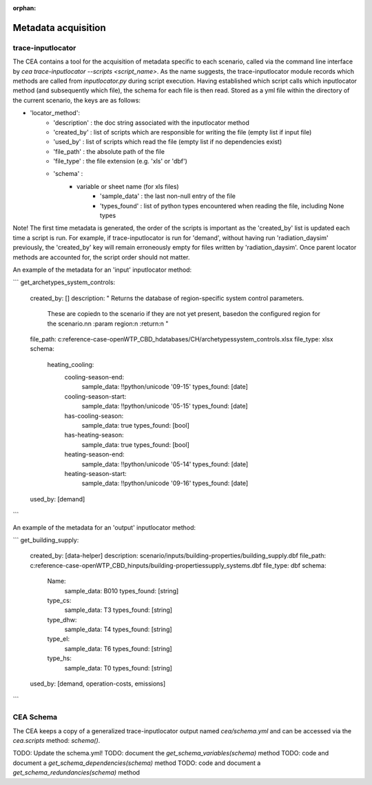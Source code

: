 :orphan:

Metadata acquisition
====================

trace-inputlocator
------------------
The CEA contains a tool for the acquisition of metadata specific to each scenario, called via the command line interface
by `cea trace-inputlocator --scripts <script_name>`. As the name suggests, the trace-inputlocator module records which methods are
called from `inputlocator.py` during script execution. Having established which script calls which inputlocator method (and subsequently which file),
the schema for each file is then read. Stored as a yml file within the directory of the current scenario, the keys are as follows:

- 'locator_method':
    - 'description' : the doc string associated with the inputlocator method
    - 'created_by' : list of scripts which are responsible for writing the file (empty list if input file)
    - 'used_by' : list of scripts which read the file (empty list if no dependencies exist)
    - 'file_path' : the absolute path of the file
    - 'file_type' : the file extension (e.g. 'xls' or 'dbf')
    - 'schema' :
        - variable or sheet name (for xls files)
            - 'sample_data' : the last non-null entry of the file
            - 'types_found' : list of python types encountered when reading the file, including None types

Note! The first time metadata is generated, the order of the scripts is important as the 'created_by' list is updated each time a script is run. For example,
if trace-inputlocator is run for 'demand', without having run 'radiation_daysim' previously, the 'created_by' key will remain
erroneously empty for files written by 'radiation_daysim'. Once parent locator methods are accounted for, the script order should not
matter.

An example of the metadata for an 'input' inputlocator method:

```
get_archetypes_system_controls:
    created_by: []
    description: " Returns the database of region-specific system control parameters.\
        \ These are copied\n        to the scenario if they are not yet present, based\
        \ on the configured region for the scenario.\n\n        :param region:\n \
        \       :return:\n        "
    file_path: c:\reference-case-open\WTP_CBD_h\databases/CH/archetypes\system_controls.xlsx
    file_type: xlsx
    schema:
        heating_cooling:
            cooling-season-end:
                sample_data: !!python/unicode '09-15'
                types_found: [date]
            cooling-season-start:
                sample_data: !!python/unicode '05-15'
                types_found: [date]
            has-cooling-season:
                sample_data: true
                types_found: [bool]
            has-heating-season:
                sample_data: true
                types_found: [bool]
            heating-season-end:
                sample_data: !!python/unicode '05-14'
                types_found: [date]
            heating-season-start:
                sample_data: !!python/unicode '09-16'
                types_found: [date]
    used_by: [demand]
```

An example of the metadata for an 'output' inputlocator method:

```
get_building_supply:
    created_by: [data-helper]
    description: scenario/inputs/building-properties/building_supply.dbf
    file_path: c:\reference-case-open\WTP_CBD_h\inputs/building-properties\supply_systems.dbf
    file_type: dbf
    schema:
        Name:
            sample_data: B010
            types_found: [string]
        type_cs:
            sample_data: T3
            types_found: [string]
        type_dhw:
            sample_data: T4
            types_found: [string]
        type_el:
            sample_data: T6
            types_found: [string]
        type_hs:
            sample_data: T0
            types_found: [string]
    used_by: [demand, operation-costs, emissions]
```

CEA Schema
----------
The CEA keeps a copy of a generalized trace-inputlocator output named `cea/schema.yml` and can be accessed
via the `cea.scripts` method: `schema()`.

TODO: Update the schema.yml!
TODO: document the `get_schema_variables(schema)` method
TODO: code and document a `get_schema_dependencies(schema)` method
TODO: code and document a `get_schema_redundancies(schema)` method